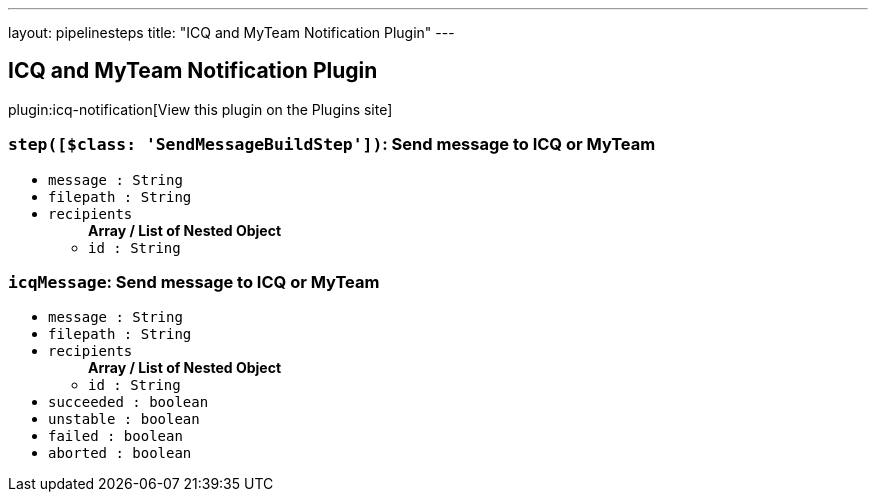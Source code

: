 ---
layout: pipelinesteps
title: "ICQ and MyTeam Notification Plugin"
---

:notitle:
:description:
:author:
:email: jenkinsci-users@googlegroups.com
:sectanchors:
:toc: left
:compat-mode!:

== ICQ and MyTeam Notification Plugin

plugin:icq-notification[View this plugin on the Plugins site]

=== `step([$class: 'SendMessageBuildStep'])`: Send message to ICQ or MyTeam
++++
<ul><li><code>message : String</code>
</li>
<li><code>filepath : String</code>
</li>
<li><code>recipients</code>
<ul><b>Array / List of Nested Object</b>
<li><code>id : String</code>
</li>
</ul></li>
</ul>


++++
=== `icqMessage`: Send message to ICQ or MyTeam
++++
<ul><li><code>message : String</code>
</li>
<li><code>filepath : String</code>
</li>
<li><code>recipients</code>
<ul><b>Array / List of Nested Object</b>
<li><code>id : String</code>
</li>
</ul></li>
<li><code>succeeded : boolean</code>
</li>
<li><code>unstable : boolean</code>
</li>
<li><code>failed : boolean</code>
</li>
<li><code>aborted : boolean</code>
</li>
</ul>


++++

